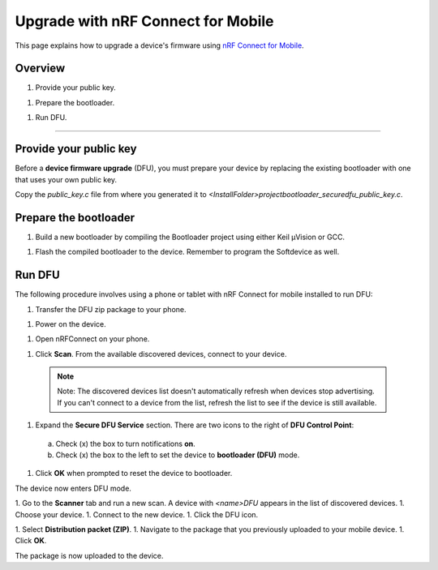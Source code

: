 ===================================
Upgrade with nRF Connect for Mobile
===================================

This page explains how to upgrade a device's firmware using `nRF Connect for Mobile <https://www.nordicsemi.com/eng/Products/Nordic-mobile-Apps/nRF-Connect-for-mobile-previously-called-nRF-Master-Control-Panel>`_.

Overview
--------

1. _`Provide your public key`.

1. _`Prepare the bootloader`.

1. _`Run DFU`. 
 

********


Provide your public key
----------------------

Before a **device firmware upgrade** (DFU), you must prepare your device by replacing the existing bootloader with one that uses your own public key.

Copy the `public_key.c` file from where you generated it to `<InstallFolder>\project\bootloader_secure\dfu_public_key.c`.

Prepare the bootloader
----------------------

1.	Build a new bootloader by compiling the Bootloader project using either Keil μVision or GCC. 

1. Flash the compiled bootloader to the device. Remember to program the Softdevice as well.

Run DFU
-------

The following procedure involves using a phone or tablet with nRF Connect for mobile installed to run DFU:

1.	Transfer the DFU zip package to your phone.

1.	Power on the device. 

1.  Open nRFConnect on your phone.

1.	Click **Scan**. From the available discovered devices, connect to your device. 

    .. note:: Note:
        The discovered devices list doesn't automatically refresh when devices stop advertising. If you can't connect to a device from the list, refresh the list to see if the device is still available. 

1.	Expand the **Secure DFU Service** section. There are two icons to the right of **DFU Control Point**:
  a. Check (x) the box to turn notifications **on**.
  b. Check (x) the box to the left to set the device to **bootloader (DFU)** mode. 

1. Click **OK** when prompted to reset the device to bootloader. 
                                      
.. image:: images/Picture1.png
    :alt: Activating DFU mode
    
    Activating DFU mode

.. image:: images/Picture3.png
    :alt: Restarting device in DFU mode

    Restarting device in DFU mode

The device now enters DFU mode. 

1. Go to the **Scanner** tab and run a new scan. A device with `<name>DFU` appears in the list of discovered devices. 
1. Choose your device.
1. Connect to the new device. 
1. Click the DFU icon. 

.. image:: images/Picture4.png
    :alt:Running DFU

    Running DFU

1. Select **Distribution packet (ZIP)**.
1. Navigate to the package that you previously uploaded to your mobile device.
1. Click **OK**.

.. image:: images/Picture5.png
    :alt: Selecting the package

    Selecting the package

The package is now uploaded to the device.